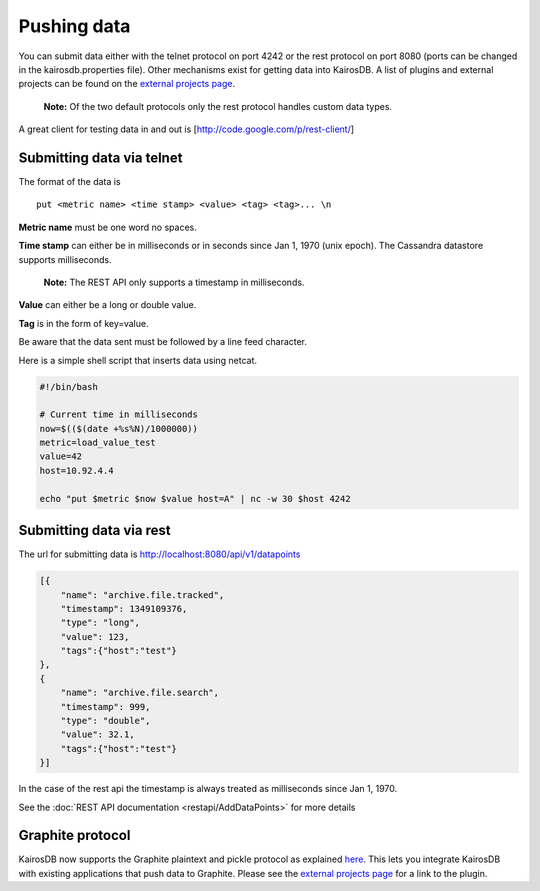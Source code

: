 ============
Pushing data
============

You can submit data either with the telnet protocol on port 4242 or the rest protocol on port 8080 (ports can be changed in the kairosdb.properties file).  Other mechanisms exist for getting data into KairosDB.  A list of plugins and external projects can be found on the `external projects page`_.

	**Note:** Of the two default protocols only the rest protocol handles custom data types.

A great client for testing data in and out is [http://code.google.com/p/rest-client/]

--------------------------
Submitting data via telnet
--------------------------

The format of the data is 
::

	put <metric name> <time stamp> <value> <tag> <tag>... \n

**Metric name** must be one word no spaces.

**Time stamp** can either be in milliseconds or in seconds since Jan 1, 1970 (unix epoch).  The Cassandra datastore supports milliseconds.

	**Note:** The REST API only supports a timestamp in milliseconds.

**Value** can either be a long or double value.

**Tag** is in the form of key=value.

Be aware that the data sent must be followed by a line feed character.

Here is a simple shell script that inserts data using netcat.


.. code-block:: bash

	#!/bin/bash

	# Current time in milliseconds
	now=$(($(date +%s%N)/1000000))
	metric=load_value_test
	value=42
	host=10.92.4.4

	echo "put $metric $now $value host=A" | nc -w 30 $host 4242


------------------------
Submitting data via rest
------------------------

The url for submitting data is http://localhost:8080/api/v1/datapoints


.. code-block:: json

	[{
	    "name": "archive.file.tracked",
	    "timestamp": 1349109376,
	    "type": "long",
	    "value": 123,
	    "tags":{"host":"test"}
	},
	{
	    "name": "archive.file.search",
	    "timestamp": 999,
	    "type": "double",
	    "value": 32.1,
	    "tags":{"host":"test"}
	}]

In the case of the rest api the timestamp is always treated as milliseconds since Jan 1, 1970.

See the :doc:`REST API documentation <restapi/AddDataPoints>` for more details

-----------------
Graphite protocol
-----------------

KairosDB now supports the Graphite plaintext and pickle protocol as explained `here <https://graphite.readthedocs.org/en/latest/feeding-carbon.html>`_.  This lets you integrate KairosDB with existing applications that push data to Graphite.  Please see the `external projects page`_ for a link to the plugin.

.. _external projects page: https://github.com/proofpoint/kairosdb/wiki/External-projects,-libraries-and-stuff.
